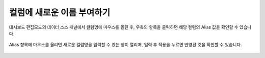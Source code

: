 ===========================
컬럼에 새로운 이름 부여하기
===========================

대시보드 편집모드의 데이터 소스 패널에서 컬럼명에 마우스를 올린 후, 우측의 항목을 클릭하면 해당 컬럼의 Alias 값을 확인할 수 있습니다. 

.. figure:: /_static/img/discovery/part04/give_new_column_name_1.png

Alias 항목에 마우스를 올리면 새로운 컬럼명을 입력할 수 있는 창이 열리며, 입력 후 적용을 누르면 반영된 것을 확인할 수 있습니다. 

.. figure:: /_static/img/discovery/part04/give_new_column_name_2.png

